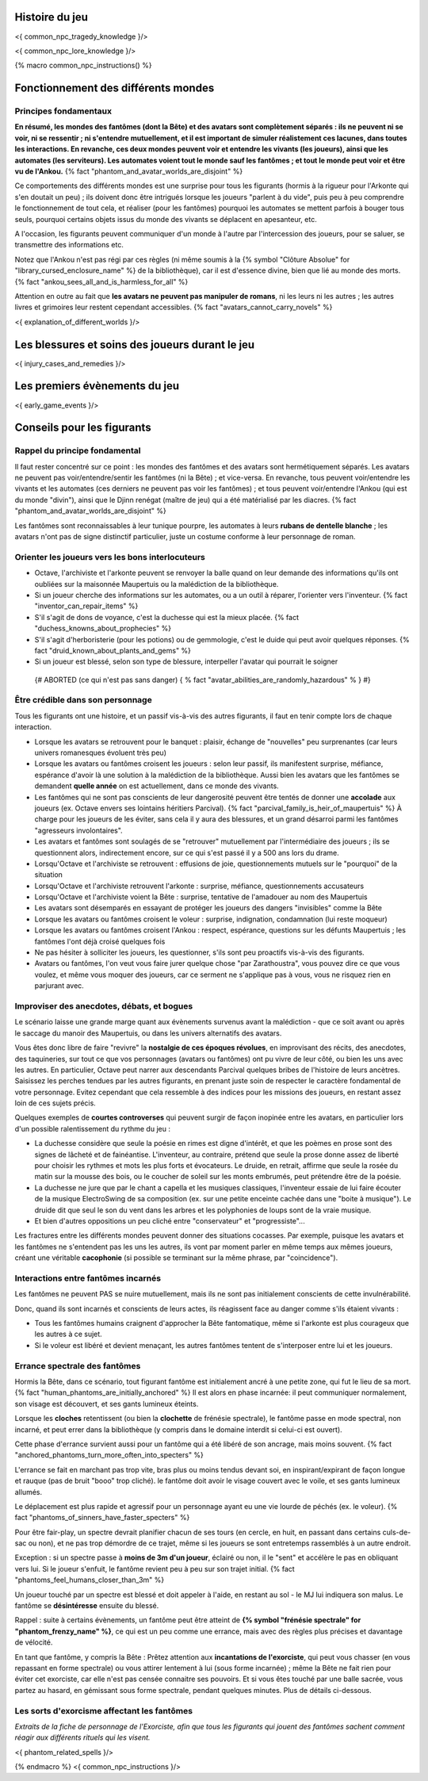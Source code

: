 

Histoire du jeu
===========================

<{ common_npc_tragedy_knowledge }/>


<{ common_npc_lore_knowledge }/>


{% macro common_npc_instructions() %}


Fonctionnement des différents mondes
=============================================

Principes fondamentaux
++++++++++++++++++++++++++++++++++++++++++++++++++++++++++++++++

**En résumé, les mondes des fantômes (dont la Bête) et des avatars sont complètement séparés : ils ne peuvent ni se voir, ni se ressentir ; ni s'entendre mutuellement, et il est important de simuler réalistement ces lacunes, dans toutes les interactions. En revanche, ces deux mondes peuvent voir et entendre les vivants (les joueurs), ainsi que les automates (les serviteurs). Les automates voient tout le monde sauf les fantômes ; et tout le monde peut voir et être vu de l'Ankou.** {% fact "phantom_and_avatar_worlds_are_disjoint" %}

Ce comportements des différents mondes est une surprise pour tous les figurants (hormis à la rigueur pour l'Arkonte qui s'en doutait un peu) ; ils doivent donc être intrigués lorsque les joueurs "parlent à du vide", puis peu à peu comprendre le fonctionnement de tout cela, et réaliser (pour les fantômes) pourquoi les automates se mettent parfois à bouger tous seuls, pourquoi certains objets issus du monde des vivants se déplacent en apesanteur, etc.

A l'occasion, les figurants peuvent communiquer d'un monde à l'autre par l'intercession des joueurs, pour se saluer, se transmettre des informations etc.

Notez que l'Ankou n'est pas régi par ces règles (ni même soumis à la {% symbol "Clôture Absolue" for "library_cursed_enclosure_name" %} de la bibliothèque), car il est d'essence divine, bien que lié au monde des morts. {% fact "ankou_sees_all_and_is_harmless_for_all" %}

Attention en outre au fait que **les avatars ne peuvent pas manipuler de romans**, ni les leurs ni les autres ; les autres livres et grimoires leur restent cependant accessibles. {% fact "avatars_cannot_carry_novels" %}

<{ explanation_of_different_worlds }/>


Les blessures et soins des joueurs durant le jeu
===================================================

<{ injury_cases_and_remedies }/>


Les premiers évènements du jeu
=========================================

<{ early_game_events }/>


Conseils pour les figurants
=============================================

Rappel du principe fondamental
++++++++++++++++++++++++++++++++++++++++

Il faut rester concentré sur ce point : les mondes des fantômes et des avatars sont hermétiquement séparés. Les avatars ne peuvent pas voir/entendre/sentir les fantômes (ni la Bête) ; et vice-versa. En revanche, tous peuvent voir/entendre les vivants et les automates (ces derniers ne peuvent pas voir les fantômes) ; et tous peuvent voir/entendre l'Ankou (qui est du monde "divin"), ainsi que le Djinn renégat (maître de jeu) qui a été matérialisé par les diacres. {% fact "phantom_and_avatar_worlds_are_disjoint" %}

Les fantômes sont reconnaissables à leur tunique pourpre, les automates à leurs **rubans de dentelle blanche** ; les avatars n'ont pas de signe distinctif particulier, juste un costume conforme à leur personnage de roman.


Orienter les joueurs vers les bons interlocuteurs
+++++++++++++++++++++++++++++++++++++++++++++++++++++++

- Octave, l'archiviste et l'arkonte peuvent se renvoyer la balle quand on leur demande des informations qu'ils ont oubliées sur la maisonnée Maupertuis ou la malédiction de la bibliothèque.
- Si un joueur cherche des informations sur les automates, ou a un outil à réparer, l'orienter vers l'inventeur.  {% fact "inventor_can_repair_items" %}
- S'il s'agit de dons de voyance, c'est la duchesse qui est la mieux placée. {% fact "duchess_knowns_about_prophecies" %}
- S'il s'agit d'herboristerie (pour les potions) ou de gemmologie, c'est le duide qui peut avoir quelques réponses. {% fact "druid_known_about_plants_and_gems" %}
- Si un joueur est blessé, selon son type de blessure, interpeller l'avatar qui pourrait le soigner
 {# ABORTED (ce qui n'est pas sans danger) { % fact "avatar_abilities_are_randomly_hazardous" % } #}


Être crédible dans son personnage
++++++++++++++++++++++++++++++++++++++++++++

Tous les figurants ont une histoire, et un passif vis-à-vis des autres figurants, il faut en tenir compte lors de chaque interaction.

- Lorsque les avatars se retrouvent pour le banquet : plaisir, échange de "nouvelles" peu surprenantes (car leurs univers romanesques évoluent très peu)
- Lorsque les avatars ou fantômes croisent les joueurs : selon leur passif, ils manifestent surprise, méfiance, espérance d'avoir là une solution à la malédiction de la bibliothèque. Aussi bien les avatars que les fantômes se demandent **quelle année** on est actuellement, dans ce monde des vivants.
- Les fantômes qui ne sont pas conscients de leur dangerosité peuvent être tentés de donner une **accolade** aux joueurs (ex. Octave envers ses lointains héritiers Parcival). {% fact "parcival_family_is_heir_of_maupertuis" %} À charge pour les joueurs de les éviter, sans cela il y aura des blessures, et un grand désarroi parmi les fantômes "agresseurs involontaires".
- Les avatars et fantômes sont soulagés de se "retrouver" mutuellement par l'intermédiaire des joueurs ; ils se questionnent alors, indirectement encore, sur ce qui s'est passé il y a 500 ans lors du drame.
- Lorsqu'Octave et l'archiviste se retrouvent : effusions de joie, questionnements mutuels sur le "pourquoi" de la situation
- Lorsqu'Octave et l'archiviste retrouvent l'arkonte : surprise, méfiance, questionnements accusateurs
- Lorsqu'Octave et l'archiviste voient la Bête : surprise, tentative de l'amadouer au nom des Maupertuis
- Les avatars sont désemparés en essayant de protéger les joueurs des dangers "invisibles" comme la Bête
- Lorsque les avatars ou fantômes croisent le voleur : surprise, indignation, condamnation (lui reste moqueur)
- Lorsque les avatars ou fantômes croisent l'Ankou : respect, espérance, questions sur les défunts Maupertuis ; les fantômes l'ont déjà croisé quelques fois
- Ne pas hésiter à solliciter les joueurs, les questionner, s'ils sont peu proactifs vis-à-vis des figurants.
- Avatars ou fantômes, l'on veut vous faire jurer quelque chose "par Zarathoustra", vous pouvez dire ce que vous voulez, et même vous moquer des joueurs, car ce serment ne s'applique pas à vous, vous ne risquez rien en parjurant avec.


Improviser des anecdotes, débats, et bogues
+++++++++++++++++++++++++++++++++++++++++++++

Le scénario laisse une grande marge quant aux évènements survenus avant la malédiction - que ce soit avant ou après le saccage du manoir des Maupertuis, ou dans les univers alternatifs des avatars.

Vous êtes donc libre de faire "revivre" la **nostalgie de ces époques révolues**, en improvisant des récits, des anecdotes, des taquineries, sur tout ce que vos personnages (avatars ou fantômes) ont pu vivre de leur côté, ou bien les uns avec les autres. En particulier, Octave peut narrer aux descendants Parcival quelques bribes de l'histoire de leurs ancètres. Saisissez les perches tendues par les autres figurants, en prenant juste soin de respecter le caractère fondamental de votre personnage. Evitez cependant que cela ressemble à des indices pour les missions des joueurs, en restant assez loin de ces sujets précis.

Quelques exemples de **courtes controverses** qui peuvent surgir de façon inopinée entre les avatars, en particulier lors d'un possible ralentissement du rythme du jeu :

- La duchesse considère que seule la poésie en rimes est digne d'intérêt, et que les poèmes en prose sont des signes de lâcheté et de fainéantise. L'inventeur, au contraire, prétend que seule la prose donne assez de liberté pour choisir les rythmes et mots les plus forts et évocateurs. Le druide, en retrait, affirme que seule la rosée du matin sur la mousse des bois, ou le coucher de soleil sur les monts embrumés, peut prétendre être de la poésie.
- La duchesse ne jure que par le chant a capella et les musiques classiques, l'inventeur essaie de lui faire écouter de la musique ElectroSwing de sa composition (ex. sur une petite enceinte cachée dans une "boite à musique"). Le druide dit que seul le son du vent dans les arbres et les polyphonies de loups sont de la vraie musique.
- Et bien d'autres oppositions un peu cliché entre "conservateur" et "progressiste"...

Les fractures entre les différents mondes peuvent donner des situations cocasses. Par exemple, puisque les avatars et les fantômes ne s'entendent pas les uns les autres, ils vont par moment parler en même temps aux mêmes joueurs, créant une véritable **cacophonie** (si possible se terminant sur la même phrase, par "coincidence").



Interactions entre fantômes incarnés
++++++++++++++++++++++++++++++++++++++++

Les fantômes ne peuvent PAS se nuire mutuellement, mais ils ne sont pas initialement conscients de cette invulnérabilité.

Donc, quand ils sont incarnés et conscients de leurs actes, ils réagissent face au danger comme s'ils étaient vivants :

- Tous les fantômes humains craignent d'approcher la Bête fantomatique, même si l'arkonte est plus courageux que les autres à ce sujet.
- Si le voleur est libéré et devient menaçant, les autres fantômes tentent de s'interposer entre lui et les joueurs.



Errance spectrale des fantômes
+++++++++++++++++++++++++++++++++++

Hormis la Bête, dans ce scénario, tout figurant fantôme est initialement ancré à une petite zone, qui fut le lieu de sa mort. {% fact "human_phantoms_are_initially_anchored" %}
Il est alors en phase incarnée: il peut communiquer normalement, son visage est découvert, et ses gants lumineux éteints.

Lorsque les **cloches** retentissent (ou bien la **clochette** de frénésie spectrale), le fantôme passe en mode spectral, non incarné, et peut errer dans la bibliothèque (y compris dans le domaine interdit si celui-ci est ouvert).

Cette phase d'errance survient aussi pour un fantôme qui a été libéré de son ancrage, mais moins souvent. {% fact "anchored_phantoms_turn_more_often_into_specters" %}

L'errance se fait en marchant pas trop vite, bras plus ou moins tendus devant soi, en inspirant/expirant de façon longue et rauque (pas de bruit "booo" trop cliché). le fantôme doit avoir le visage couvert avec le voile, et ses gants lumineux allumés.

Le déplacement est plus rapide et agressif pour un personnage ayant eu une vie lourde de péchés (ex. le voleur).
{% fact "phantoms_of_sinners_have_faster_specters" %}

Pour être fair-play, un spectre devrait planifier chacun de ses tours (en cercle, en huit, en passant dans certains culs-de-sac ou non), et ne pas trop démordre de ce trajet, même si les joueurs se sont entretemps rassemblés à un autre endroit.

Exception : si un spectre passe à **moins de 3m d'un joueur**, éclairé ou non, il le "sent" et accélère le pas en obliquant vers lui. Si le joueur s'enfuit, le fantôme revient peu à peu sur son trajet initial. {% fact "phantoms_feel_humans_closer_than_3m" %}

Un joueur touché par un spectre est blessé et doit appeler à l'aide, en restant au sol - le MJ lui indiquera son malus. Le fantôme se **désintéresse** ensuite du blessé.

Rappel : suite à certains évènements, un fantôme peut être atteint de **{% symbol "frénésie spectrale" for "phantom_frenzy_name" %}**, ce qui est un peu comme une errance, mais avec des règles plus précises et davantage de vélocité.

En tant que fantôme, y compris la Bête : Prêtez attention aux **incantations de l'exorciste**, qui peut vous chasser (en vous repassant en forme spectrale) ou vous attirer lentement à lui (sous forme incarnée) ; même la Bête ne fait rien pour éviter cet exorciste, car elle n'est pas censée connaitre ses pouvoirs. Et si vous êtes touché par une balle sacrée, vous partez au hasard, en gémissant sous forme spectrale, pendant quelques minutes. Plus de détails ci-dessous.


Les sorts d'exorcisme affectant les fantômes
++++++++++++++++++++++++++++++++++++++++++++++++++++

*Extraits de la fiche de personnage de l'Exorciste, afin que tous les figurants qui jouent des fantômes sachent comment réagir aux différents rituels qui les visent.*

<{ phantom_related_spells }/>


{% endmacro %}
<{ common_npc_instructions }/>
